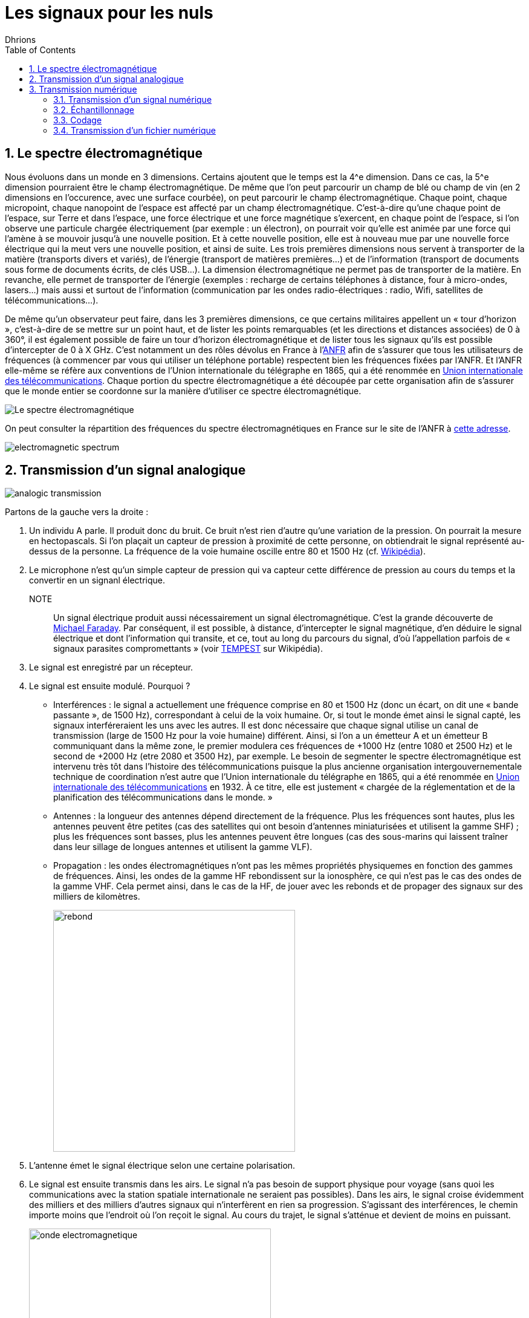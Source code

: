 = Les signaux pour les nuls
:author: Dhrions
:toc:
:toclevels: 4
:sectnums:

== Le spectre électromagnétique

Nous évoluons dans un monde en 3 dimensions.
Certains ajoutent que le temps est la 4^e dimension.
Dans ce cas, la 5^e dimension pourraient être le champ électromagnétique.
De même que l'on peut parcourir un champ de blé ou champ de vin (en 2 dimensions en l'occurence, avec une surface courbée), on peut parcourir le champ électromagnétique.
Chaque point, chaque micropoint, chaque nanopoint de l'espace est affecté par un champ électromagnétique.
C'est-à-dire qu'une chaque point de l'espace, sur Terre et dans l'espace, une force électrique et une force magnétique s'exercent, en chaque point de l'espace, si l'on observe une particule chargée électriquement (par exemple : un électron), on pourrait voir qu'elle est animée par une force qui l'amène à se mouvoir jusqu'à une nouvelle position.
Et à cette nouvelle position, elle est à nouveau mue par une nouvelle force électrique qui la meut vers une nouvelle position, et ainsi de suite.
Les trois premières dimensions nous servent à transporter de la matière (transports divers et variés), de l'énergie (transport de matières premières...) et de l'information (transport de documents sous forme de documents écrits, de clés USB...).
La dimension électromagnétique ne permet pas de transporter de la matière.
En revanche, elle permet de transporter de l'énergie (exemples : recharge de certains téléphones à distance, four à micro-ondes, lasers...) mais aussi et surtout de l'information (communication par les ondes radio-électriques : radio, Wifi, satellites de télécommunications...).

De même qu'un observateur peut faire, dans les 3 premières dimensions, ce que certains militaires appellent un « tour d'horizon », c'est-à-dire de se mettre sur un point haut, et de lister les points remarquables (et les directions et distances associées) de 0 à 360°, il est également possible de faire un tour d'horizon électromagnétique et de lister tous les signaux qu'ils est possible d'intercepter de 0 à X GHz.
C'est notamment un des rôles dévolus en France à l'https://www.anfr.fr[ANFR] afin de s'assurer que tous les utilisateurs de fréquences (à commencer par vous qui utiliser un téléphone portable) respectent bien les fréquences fixées par l'ANFR.
Et l'ANFR elle-même se réfère aux conventions de l'Union internationale du télégraphe en 1865, qui a été renommée en https://fr.wikipedia.org/wiki/Union_internationale_des_t%C3%A9l%C3%A9communications[Union internationale des télécommunications].
Chaque portion du spectre électromagnétique a été découpée par cette organisation afin de s'assurer que le monde entier se coordonne sur la manière d'utiliser ce spectre électromagnétique.

image::https://commons.wikimedia.org/wiki/File:EM_Spectrum_Properties_edit_fr.svg?uselang=fr[Le spectre électromagnétique]

On peut consulter la répartition des fréquences du spectre électromagnétiques en France sur le site de l'ANFR à https://www.anfr.fr/anfr/cest-quoi-le-spectre-des-frequences[cette adresse].

image::electromagnetic-spectrum.png[]

== Transmission d'un signal analogique

image::analogic-transmission.png[]

Partons de la gauche vers la droite :

. Un individu A parle. Il produit donc du bruit. Ce bruit n'est rien  d'autre qu'une variation de la pression. On pourrait la mesure en hectopascals. Si l'on plaçait un capteur de pression à proximité de cette personne, on obtiendrait le signal représenté au-dessus de la personne. La fréquence de la voie humaine oscille entre 80 et 1500 Hz (cf. https://fr.wikipedia.org/wiki/Voix_humaine#M%C3%A9canismes_vocaux[Wikipédia]).
. Le microphone n'est qu'un simple capteur de pression qui va capteur cette différence de pression au cours du temps et la convertir en un signanl électrique.
NOTE:: Un signal électrique produit aussi nécessairement un signal électromagnétique. C'est la grande découverte de https://fr.wikipedia.org/wiki/Michael_Faraday[Michael Faraday]. Par conséquent, il est possible, à distance, d'intercepter le signal magnétique, d'en déduire le signal électrique et dont l'information qui transite, et ce, tout au long du parcours du signal, d'où l'appellation parfois de « signaux parasites compromettants » (voir https://fr.wikipedia.org/wiki/TEMPEST[TEMPEST] sur Wikipédia).
. Le signal est enregistré par un récepteur.
. Le signal est ensuite modulé. Pourquoi ?
* Interférences : le signal a actuellement une fréquence comprise en 80 et 1500 Hz (donc un écart, on dit une « bande passante », de 1500 Hz), correspondant à celui de la voix humaine.
Or, si tout le monde émet ainsi le signal capté, les signaux interféreraient les uns avec les autres.
Il est donc nécessaire que chaque signal utilise un canal de transmission (large de 1500 Hz pour la voie humaine) différent.
Ainsi, si l'on a un émetteur A et un émetteur B communiquant dans la même zone, le premier modulera ces fréquences de +1000 Hz (entre 1080 et 2500 Hz) et le second de +2000 Hz (etre 2080 et 3500 Hz), par exemple.
Le besoin de segmenter le spectre électromagnétique est intervenu très tôt dans l'histoire des télécommunications puisque la plus ancienne organisation intergouvernementale technique de coordination n'est autre que l'Union internationale du télégraphe en 1865, qui a été renommée en https://fr.wikipedia.org/wiki/Union_internationale_des_t%C3%A9l%C3%A9communications[Union internationale des télécommunications] en 1932.
À ce titre, elle est justement « chargée de la réglementation et de la planification des télécommunications dans le monde. » 
* Antennes : la longueur des antennes dépend directement de la fréquence. Plus les fréquences sont hautes, plus les antennes peuvent être petites (cas des satellites qui ont besoin d'antennes miniaturisées et utilisent la gamme SHF) ; plus les fréquences sont basses, plus les antennes peuvent être longues (cas des sous-marins qui laissent traîner dans leur sillage de longues antennes et utilisent la gamme VLF).
* Propagation : les ondes électromagnétiques n'ont pas les mêmes propriétés physiquemes en fonction des gammes de fréquences. Ainsi, les ondes de la gamme HF rebondissent sur la ionosphère, ce qui n'est pas le cas des ondes de la gamme VHF. Cela permet ainsi, dans le cas de la HF, de jouer avec les rebonds et de propager des signaux sur des milliers de kilomètres.
+
image::rebond.png[width=400, align=center]
+
. L'antenne émet le signal électrique selon une certaine polarisation.
. Le signal est ensuite transmis dans les airs. Le signal n'a pas besoin de support physique pour voyage (sans quoi les communications avec la station spatiale internationale ne seraient pas possibles).
Dans les airs, le signal croise évidemment des milliers et des milliers d'autres signaux qui n'interfèrent en rien sa progression.
S'agissant des interférences, le chemin importe moins que l'endroit où l'on reçoit le signal.
Au cours du trajet, le signal s'atténue et devient de moins en puissant.
+
image::onde_electromagnetique.png[width=400]
+
. L'antenne de réception doit avoir une longueur convenable qui doit lui permettre de bien réceptionner le signal en fonction de sa fréquence (voir _supra_).
Le signal électromagnétique reçu par l'antenne induit un courant électrique dans celle-ci.
. Le signal s'étant atténué, il doit être amplifier.
On augmente ainsi ce que l'on appelle le « gain » du signal.
. À rebours de ce qui a été fait à l'envoi, le signal doit maintenant être démodulé pour revenir à sa fréquence d'origine.
. Le signal électrique peut maintenant à nouveau être converti en un signal mécanique, à savoir du bruit.

== Transmission numérique

=== Transmission d'un signal numérique

Le processus est globalement le même que précédemment.

=== Échantillonnage

Seulement, cette fois-ci, le récepteur échantillonne le signal.
C'est-à-dire qu'à un certain intervalle (toutes les 15 millisecondes par exemple), il va mesurer la valeur de la pression.

image::Echantillonnages_sinus.png[width=500, align="center"]

On aboutit donc à une liste de mesures de la pression à un certain intervalle (exemple : 30, 50, 50, 80, 56, 95, 42...).
On peut faire le choix d'être plus ou moins fin quant à la fréquence d'échantillonnage : plus le récepteur va procéder souvent à des échantillonnages, plus il y aura de données, et inversement.
On peut également faire le choix d'être plus ou moins fin sur la précision de la mesure.
Pour la voix, par exemple, on peut ranger chaque mesure de pression dans une liste de 1000 valeurs (0 HPa, 10 HPa, 20 HPa... 10000 HPa) ou de 10000 valeurs (0 HPa, 1 HPa, 2 HPa... 10000 HPa).
Plus on choisira de valeurs, plus le signal sera échantillonné avec précision.

Ces deux choix, échantillonnage et échelle de valeurs, doivent répondre à un compromis entre la reproduction fidèle du signal d'origine (qualité) et le coût de transmission de ce signal (plus l'on est précis, plus il faudra communiquer d'information, plus cela demandera du temps, de la bande passante et _in fine_ de l'argent).

Le https://fr.wikipedia.org/wiki/Th%C3%A9or%C3%A8me_d'%C3%A9chantillonnage[théorème de Nyquist-Shannon] et d'autres découvertes ultérieures permettent de faire des choix optimaux en fonction du choix humain.
Car dans tous les cas, le compromis qui doit être trouvé dépend d'un choix humain.

La liste de valeurs obtenues (exemple : 30, 50, 50, 80, 56, 95, 42...) est convertie en base binaire (exemple : 11110, 110010, 110010, 1010000, 111000, 1011111, 101010...).
Maintenant, le problème est le suivant : lorsque le récepteur recevra cette suite de nombres binaires (exemple : 11110, 110010, 110010, 1010000, 111000, 1011111, 101010...), il pourra les convertir facilement en base décimale (exemple : 30, 50, 50, 80, 56, 95, 42...), cependant, comment fait-il pour les interpréter ?
C'est là qu'il est important que l'émetteur et le destinataire ait convenu d'un *code* au préalable.

=== Codage

En effet, encore faut-il que le destinataire sache que l'émetteur va lui envoyer une suite de nombre et que chaque nombre va correspondre à l'ordonnée du signal reçu.

On peut prendre l'exemple du Morse. Si je reçois une communication avec des points et des traits sans connaître l'existence même du Morse, je ne peux pas comprendre la signification de ces caractères.
En revanche, si on me fournit une table d'équivalence (trois points signifient « S » et trois traits « O », etc.), je vais pouvoir *décoder*.

WARNING: Il ne peut y avoir de code sans table d'équivalence.

C'est ainsi que fonctionne les codes public comme le code Morse.

image::International_Morse_Code.svg.png[]

Ou comme le code ASCII.

image::ascii.webp[]

Ou comme les codes secrets tel le https://fr.wikipedia.org/wiki/Chiffre_des_francs-ma%C3%A7ons[chiffre des francs maçons].

image:https://upload.wikimedia.org/wikipedia/commons/d/d2/Pigpen_for_Wikipedia.png[title=Par Original téléversé par Dake sur Wikipédia français. — Transféré de fr.wikipedia à Commons., FAL, https://commons.wikimedia.org/w/index.php?curid=2347090]

=== Transmission d'un fichier numérique
